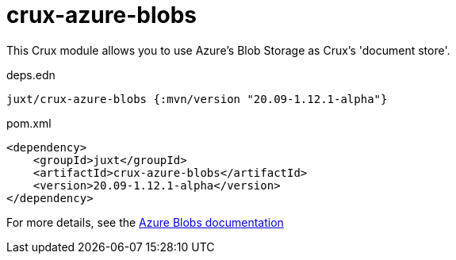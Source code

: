 = crux-azure-blobs

This Crux module allows you to use Azure's Blob Storage as Crux's 'document store'.

.deps.edn
[source,clojure]
----
juxt/crux-azure-blobs {:mvn/version "20.09-1.12.1-alpha"}
----

.pom.xml
[source,xml]
----
<dependency>
    <groupId>juxt</groupId>
    <artifactId>crux-azure-blobs</artifactId>
    <version>20.09-1.12.1-alpha</version>
</dependency>
----

For more details, see the https://opencrux.com/reference/azure-blobs.html[Azure Blobs documentation]
